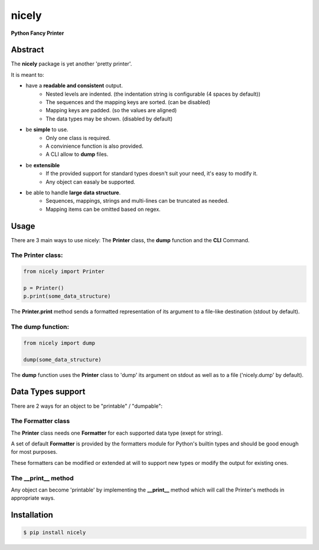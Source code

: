 ########
nicely
########

**Python Fancy Printer**

========
Abstract
========

The **nicely** package is yet another 'pretty printer'.

It is meant to:

* have a **readable and consistent** output.
    - Nested levels are indented. (the indentation string is configurable (4 spaces by default))
    - The sequences and the mapping keys are sorted. (can be disabled)
    - Mapping keys are padded. (so the values are aligned)
    - The data types may be shown. (disabled by default)

* be **simple** to use.
    - Only one class is required.
    - A convinience function is also provided.
    - A CLI allow to **dump** files.

* be **extensible**
    - If the provided support for standard types doesn't suit your need, it's easy to modify it.
    - Any object can easaly be supported.

* be able to handle **large data structure**.
    - Sequences, mappings, strings and multi-lines can be truncated as needed.
    - Mapping items can be omitted based on regex.

=====
Usage
=====

There are 3 main ways to use nicely: The **Printer** class, the **dump** function and the **CLI** Command.

------------------
The Printer class:
------------------

.. code-block:: python

    from nicely import Printer

    p = Printer()
    p.print(some_data_structure)

The **Printer.print** method sends a formatted representation of its argument to a file-like destination (stdout by default). 

------------------
The dump function:
------------------

.. code-block:: python

    from nicely import dump

    dump(some_data_structure)

The **dump** function uses the **Printer** class to 'dump' its argument on stdout as well as to a file ('nicely.dump' by default).


==================
Data Types support
==================

There are 2 ways for an object to be "printable" / "dumpable":

-------------------
The Formatter class
-------------------

The **Printer** class needs one **Formatter** for each supported data type (exept for string). 

A set of default **Formatter** is provided by the formatters module for Python's builtin types and should be good enough for most purposes.  

These formatters can be modified or extended at will to support new types or modify the output for existing ones. 

--------------------
The __print__ method
--------------------

Any object can become 'printable' by implementing the **__print__** method which will call the Printer's methods in appropriate ways.

============
Installation
============

.. code-block:: shell 

    $ pip install nicely
